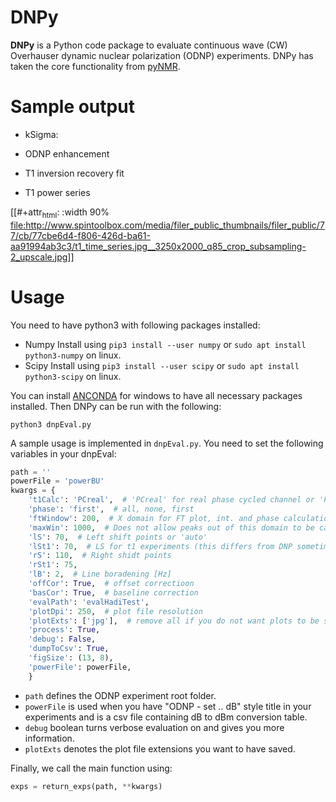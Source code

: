 * DNPy

  *DNPy* is a Python code package to evaluate continuous wave (CW) Overhauser dynamic nuclear polarization (ODNP) experiments. DNPy has taken the core functionality from [[https://github.com/bennomeier/pyNMR][pyNMR]].

* Sample output
 - kSigma:
#+attr_html: :width 100%
[[file:http://www.spintoolbox.com/media/filer_public_thumbnails/filer_public/3f/27/3f278115-526f-4c4c-8d4d-cc14787481ae/ksigma.jpg__3250x2000_q85_crop_subsampling-2_upscale.jpg]]
 - ODNP enhancement
#+attr_html: :width 90%
[[file:http://www.spintoolbox.com/media/filer_public_thumbnails/filer_public/f8/d2/f8d2a08b-34a3-490c-acf5-d8f070efce85/normalized_odnp_enhancement.jpg__3250x2000_q85_crop_subsampling-2_upscale.jpg]]
 - T1 inversion recovery fit
#+attr_html: :width 90%
[[file:http://www.spintoolbox.com/media/filer_public_thumbnails/filer_public/fc/70/fc70ac2e-146d-483a-a910-e2342f56bab7/t1.jpg__3250x2000_q85_crop_subsampling-2_upscale.jpg]]
 - T1 power series
[[#+attr_html: :width 90%
file:http://www.spintoolbox.com/media/filer_public_thumbnails/filer_public/77/cb/77cbe6d4-f806-426d-ba61-aa91994ab3c3/t1_time_series.jpg__3250x2000_q85_crop_subsampling-2_upscale.jpg]]


* Usage
  You need to have python3 with following packages installed:
- Numpy
  Install using ~pip3 install --user numpy~ or ~sudo apt install python3-numpy~ on linux.
- Scipy
  Install using ~pip3 install --user scipy~ or ~sudo apt install python3-scipy~ on linux.

You can install [[https://www.anaconda.com/download/][ANCONDA]] for windows to have all necessary packages installed.
Then DNPy can be run with the following:
#+BEGIN_SRC shell
python3 dnpEval.py
#+END_SRC

A sample usage is implemented in ~dnpEval.py~. You need to set the following variables in your dnpEval:
#+BEGIN_SRC python
path = ''
powerFile = 'powerBU'  
kwargs = {
    't1Calc': 'PCreal',  # 'PCreal' for real phase cycled channel or 'PCmagn' or 'real' or 'magn'
    'phase': 'first',  # all, none, first
    'ftWindow': 200,  # X domain for FT plot, int. and phase calculation
    'maxWin': 1000,  # Does not allow peaks out of this domain to be calculated in int.
    'lS': 70,  # Left shift points or 'auto'
    'lSt1': 70,  # LS for t1 experiments (this differs from DNP sometimes)
    'rS': 110,  # Right shidt points
    'rSt1': 75,
    'lB': 2,  # Line boradening [Hz]
    'offCor': True,  # offset correctioon
    'basCor': True,  # baseline correction
    'evalPath': 'evalHadiTest',
    'plotDpi': 250,  # plot file resolution
    'plotExts': ['jpg'],  # remove all if you do not want plots to be saved
    'process': True,
    'debug': False,
    'dumpToCsv': True,
    'figSize': (13, 8),
    'powerFile': powerFile,
    }

#+END_SRC
- ~path~ defines the ODNP experiment root folder.
- ~powerFile~ is used when you have "ODNP - set .. dB" style title in your experiments and is a csv file containing dB to dBm conversion table.
- ~debug~ boolean turns verbose evaluation on and gives you more information.
- ~plotExts~ denotes the plot file extensions you want to have saved.

Finally, we call the main function using:
#+BEGIN_SRC python
exps = return_exps(path, **kwargs) 
#+END_SRC

